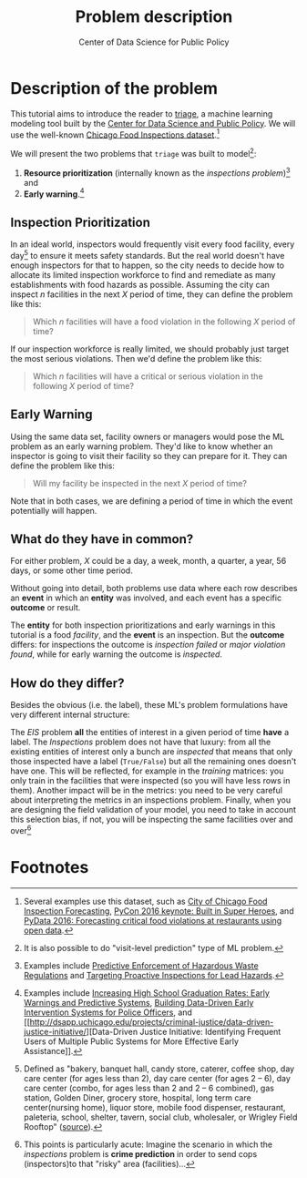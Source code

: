 #+TITLE: Problem description
#+DESCRIPTION:
#+AUTHOR: Center of Data Science for Public Policy
#+EMAIL: adolfo@uchicago.edu
#+STARTUP: showeverything
#+STARTUP: nohideblocks
#+STARTUP: indent
#+STARTUP: align
#+STARTUP: inlineimages
#+STARTUP: latexpreview
#+PROPERTY: header-args:sql :engine postgresql
#+PROPERTY: header-args:sql+ :dbhost 0.0.0.0
#+PROPERTY: header-args:sql+ :dbport 5434
#+PROPERTY: header-args:sql+ :dbuser food_user
#+PROPERTY: header-args:sql+ :dbpassword some_password
#+PROPERTY: header-args:sql+ :database food
#+PROPERTY: header-args:sql+ :results table drawer
#+PROPERTY: header-args:sql+ :cmdline -q
#+PROPERTY: header-args:sh  :results verbatim org
#+PROPERTY: header-args:sh+ :prologue exec 2>&1 :epilogue :
#+PROPERTY: header-args:ipython   :session Food_inspections
#+PROPERTY: header-args:ipython+ :results raw drawer
#+OPTIONS: broken-links:mark
#+OPTIONS: tasks:todo
#+OPTIONS: LaTeX:t
#+EXPORT_FILE_NAME: ../docs/intro.md
#+EXPORT_EXCLUDE_TAGS: noexport


* Description of the problem

  This tutorial aims to introduce the reader to [[https://github.com/dssg/triage][triage]], a machine learning modeling tool built by the [[https://dsapp.uchicago.edu][Center for Data Science and Public Policy]].
  We will use the well-known [[https://data.cityofchicago.org/Health-Human-Services/Food-Inspections/4ijn-s7e5][Chicago Food Inspections dataset]].[fn:1]

  We will present the two problems that =triage= was built to model[fn:5]:

  1. *Resource prioritization* (internally known as the /inspections
     problem/)[fn:2] and
  2. *Early warning*.[fn:3]


** Inspection Prioritization

  In an ideal world, inspectors would frequently visit every food
  facility, every day[fn:4] to ensure it meets safety standards. But
  the real world doesn't have enough
  inspectors for that to happen, so the city needs to decide how to allocate
  its limited inspection workforce to find and remediate as many establishments
  with food hazards as possible. Assuming the city can inspect $n$ facilities
  in the next $X$ period of time, they can define the problem like this:

  #+CAPTION: How to define Chicago Food Inspections as an inspection-prioritization problem:
  #+begin_quote
    Which $n$ facilities will have a food violation in the
    following $X$ period of time?
  #+end_quote

  If our inspection workforce is really limited, we should probably just target
  the most serious violations. Then we'd define the problem like this:

  #+CAPTION: How to define Chicago Food Inspections as an inspection-prioritization problem that targets the most serious cases:
  #+begin_quote
    Which $n$ facilities will have a critical or serious violation in the
    following $X$ period of time?
  #+end_quote


** Early Warning
  Using the same data set, facility owners or managers would pose the
  ML problem as an early warning problem.
  They'd like to know whether an inspector is going to visit their facility
  so they can prepare for it. They can define the problem like this:

  #+CAPTION: How to define Chicago Food Inspections as an early warning problem:
  #+begin_quote
    Will my facility be inspected in the next $X$ period of time?
  #+end_quote

Note that in both cases, we are defining a period of time in which the
event potentially will happen.

** What do they have in common?
  For either problem, $X$ could be a day, a week, month, a quarter, a year, 56 days,
  or some other time period.

  Without going into detail, both problems use data where each
  row describes an *event* in which an *entity* was involved, and
  each event has a specific *outcome* or result.

  The *entity* for both inspection prioritizations and early warnings
  in this tutorial is a food /facility/, and the *event* is an inspection.
  But the *outcome* differs: for inspections the outcome is /inspection failed/
  or /major violation found/, while for early warning the outcome is
  /inspected/.

** How do they differ?

Besides the obvious (i.e. the label), these ML's problem formulations
have very different internal structure:

The /EIS/ problem *all* the entities of interest in a given period of
time *have* a label. The /Inspections/ problem does not have that
luxury: from all the existing entities of interest only a bunch are
/inspected/ that means that only those inspected have a label
(=True/False=) but all the remaining ones doesn't have one. This will be
reflected, for example in the /training/ matrices: you only train in the
facilities that were inspected (so you will have less rows in
them). Another impact will be in the metrics: you need to be very
careful about interpreting the metrics in an inspections
problem. Finally, when you are designing the field validation of your
model, you need to take in account this selection bias, if not, you
will be inspecting the same facilities over and over[fn:6]


* Footnotes

[fn:6] This points is particularly acute: Imagine the scenario in
which the /inspections/ problem is *crime prediction* in order to send
cops (inspectors)to that "risky" area (facilities)...

[fn:5] It is also possible to do "visit-level prediction" type of ML problem.

[fn:4] Defined as "bakery, banquet
hall, candy store, caterer, coffee shop, day care center (for ages less than 2), day care
center (for ages 2 – 6), day care center (combo, for ages less than 2 and 2 – 6
combined), gas station, Golden Diner, grocery store, hospital, long term care
center(nursing home), liquor store, mobile food dispenser, restaurant, paleteria, school,
shelter, tavern, social club, wholesaler, or Wrigley Field Rooftop"
([[https://data.cityofchicago.org/api/views/4ijn-s7e5/files/O9cwLJ4wvxQJ2MirxkNzAUCCMQiM31DMzRkckMsKlxc?download=true&filename=foodinspections_description.pdf][source]]).

[fn:3] Examples include [[http://dsapp.uchicago.edu/projects/education/][Increasing High School Graduation Rates: Early
Warnings and Predictive Systems]], [[http://dsapp.uchicago.edu/projects/public-safety/police-eis/][Building Data-Driven Early
Intervention Systems for Police Officers]], and [[http://dsapp.uchicago.edu/projects/criminal-justice/data-driven-justice-initiative/][Data-Driven Justice
Initiative: Identifying Frequent Users of Multiple Public Systems for
More Effective Early Assistance]].

[fn:2] Examples include [[http://dsapp.uchicago.edu/projects/environment/][Predictive Enforcement
of Hazardous Waste Regulations]] and [[http://dsapp.uchicago.edu/projects/health/lead-prevention/][Targeting Proactive Inspections for Lead Hazards]].

[fn:1] Several examples use this dataset, such as [[https://chicago.github.io/food-inspections-evaluation/][City of Chicago Food
Inspection Forecasting]],  [[https://youtu.be/lyDLAutA88s][PyCon 2016 keynote: Built in Super Heroes]],
and [[https://youtu.be/1dKonIT-Yak][PyData 2016: Forecasting critical food violations at restaurants
using open data]].
